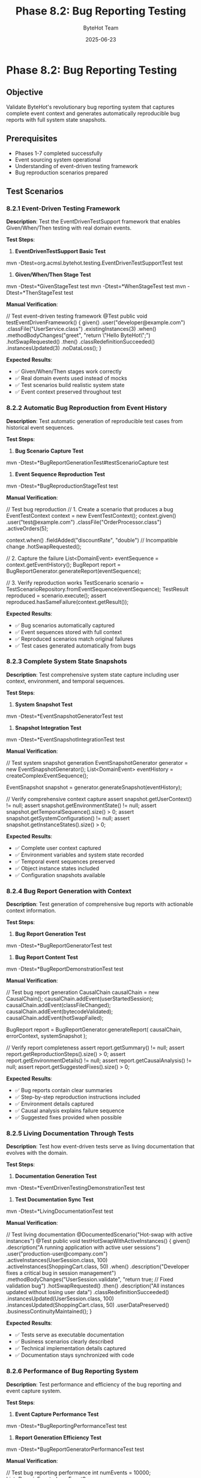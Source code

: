 #+TITLE: Phase 8.2: Bug Reporting Testing
#+AUTHOR: ByteHot Team
#+DATE: 2025-06-23

* Phase 8.2: Bug Reporting Testing

** Objective
Validate ByteHot's revolutionary bug reporting system that captures complete event context and generates automatically reproducible bug reports with full system state snapshots.

** Prerequisites
- Phases 1-7 completed successfully
- Event sourcing system operational
- Understanding of event-driven testing framework
- Bug reproduction scenarios prepared

** Test Scenarios

*** 8.2.1 Event-Driven Testing Framework

**Description**: Test the EventDrivenTestSupport framework that enables Given/When/Then testing with real domain events.

**Test Steps**:

1. **EventDrivenTestSupport Basic Test**
#+begin_src bash
mvn -Dtest=org.acmsl.bytehot.testing.EventDrivenTestSupportTest test
#+begin_src

2. **Given/When/Then Stage Test**
#+begin_src bash
mvn -Dtest=*GivenStageTest test
mvn -Dtest=*WhenStageTest test
mvn -Dtest=*ThenStageTest test
#+begin_src

**Manual Verification**:
#+begin_src java
// Test event-driven testing framework
@Test
public void testEventDrivenFramework() {
    given()
        .user("developer@example.com")
        .classFile("UserService.class")
        .existingInstances(3)
    .when()
        .methodBodyChanges("greet", "return \"Hello ByteHot\";")
        .hotSwapRequested()
    .then()
        .classRedefinitionSucceeded()
        .instancesUpdated(3)
        .noDataLoss();
}
#+begin_src

**Expected Results**:
- ✅ Given/When/Then stages work correctly
- ✅ Real domain events used instead of mocks
- ✅ Test scenarios build realistic system state
- ✅ Event context preserved throughout test

*** 8.2.2 Automatic Bug Reproduction from Event History

**Description**: Test automatic generation of reproducible test cases from historical event sequences.

**Test Steps**:

1. **Bug Scenario Capture Test**
#+begin_src bash
mvn -Dtest=*BugReportGenerationTest#testScenarioCapture test
#+begin_src

2. **Event Sequence Reproduction Test**
#+begin_src bash
mvn -Dtest=*BugReproductionStageTest test
#+begin_src

**Manual Verification**:
#+begin_src java
// Test bug reproduction
// 1. Create a scenario that produces a bug
EventTestContext context = new EventTestContext();
context.given()
    .user("test@example.com")
    .classFile("OrderProcessor.class")
    .activeOrders(5);

context.when()
    .fieldAdded("discountRate", "double")  // Incompatible change
    .hotSwapRequested();

// 2. Capture the failure
List<DomainEvent> eventSequence = context.getEventHistory();
BugReport report = BugReportGenerator.generateReport(eventSequence);

// 3. Verify reproduction works
TestScenario scenario = TestScenarioRepository.fromEventSequence(eventSequence);
TestResult reproduced = scenario.execute();
assert reproduced.hasSameFailure(context.getResult());
#+begin_src

**Expected Results**:
- ✅ Bug scenarios automatically captured
- ✅ Event sequences stored with full context
- ✅ Reproduced scenarios match original failures
- ✅ Test cases generated automatically from bugs

*** 8.2.3 Complete System State Snapshots

**Description**: Test comprehensive system state capture including user context, environment, and temporal sequences.

**Test Steps**:

1. **System Snapshot Test**
#+begin_src bash
mvn -Dtest=*EventSnapshotGeneratorTest test
#+begin_src

2. **Snapshot Integration Test**
#+begin_src bash
mvn -Dtest=*EventSnapshotIntegrationTest test
#+begin_src

**Manual Verification**:
#+begin_src java
// Test system snapshot generation
EventSnapshotGenerator generator = new EventSnapshotGenerator();
List<DomainEvent> eventHistory = createComplexEventSequence();

EventSnapshot snapshot = generator.generateSnapshot(eventHistory);

// Verify comprehensive context capture
assert snapshot.getUserContext() != null;
assert snapshot.getEnvironmentState() != null;
assert snapshot.getTemporalSequence().size() > 0;
assert snapshot.getSystemConfiguration() != null;
assert snapshot.getInstanceStates().size() > 0;
#+begin_src

**Expected Results**:
- ✅ Complete user context captured
- ✅ Environment variables and system state recorded
- ✅ Temporal event sequences preserved
- ✅ Object instance states included
- ✅ Configuration snapshots available

*** 8.2.4 Bug Report Generation with Context

**Description**: Test generation of comprehensive bug reports with actionable context information.

**Test Steps**:

1. **Bug Report Generation Test**
#+begin_src bash
mvn -Dtest=*BugReportGeneratorTest test
#+begin_src

2. **Bug Report Content Test**
#+begin_src bash
mvn -Dtest=*BugReportDemonstrationTest test
#+begin_src

**Manual Verification**:
#+begin_src java
// Test bug report generation
CausalChain causalChain = new CausalChain();
causalChain.addEvent(userStartedSession);
causalChain.addEvent(classFileChanged);
causalChain.addEvent(bytecodeValidated);
causalChain.addEvent(hotSwapFailed);

BugReport report = BugReportGenerator.generateReport(
    causalChain,
    errorContext,
    systemSnapshot
);

// Verify report completeness
assert report.getSummary() != null;
assert report.getReproductionSteps().size() > 0;
assert report.getEnvironmentDetails() != null;
assert report.getCausalAnalysis() != null;
assert report.getSuggestedFixes().size() > 0;
#+begin_src

**Expected Results**:
- ✅ Bug reports contain clear summaries
- ✅ Step-by-step reproduction instructions included
- ✅ Environment details captured
- ✅ Causal analysis explains failure sequence
- ✅ Suggested fixes provided when possible

*** 8.2.5 Living Documentation Through Tests

**Description**: Test how event-driven tests serve as living documentation that evolves with the domain.

**Test Steps**:

1. **Documentation Generation Test**
#+begin_src bash
mvn -Dtest=*EventDrivenTestingDemonstrationTest test
#+begin_src

2. **Test Documentation Sync Test**
#+begin_src bash
mvn -Dtest=*LivingDocumentationTest test
#+begin_src

**Manual Verification**:
#+begin_src java
// Test living documentation
@DocumentedScenario("Hot-swap with active instances")
@Test
public void testHotSwapWithActiveInstances() {
    given()
        .description("A running application with active user sessions")
        .user("production-user@company.com")
        .activeInstances(UserSession.class, 100)
        .activeInstances(ShoppingCart.class, 50)
    .when()
        .description("Developer fixes a critical bug in session management")
        .methodBodyChanges("UserSession.validate", "return true; // Fixed validation bug")
        .hotSwapRequested()
    .then()
        .description("All instances updated without losing user data")
        .classRedefinitionSucceeded()
        .instancesUpdated(UserSession.class, 100)
        .instancesUpdated(ShoppingCart.class, 50)
        .userDataPreserved()
        .businessContinuityMaintained();
}
#+begin_src

**Expected Results**:
- ✅ Tests serve as executable documentation
- ✅ Business scenarios clearly described
- ✅ Technical implementation details captured
- ✅ Documentation stays synchronized with code

*** 8.2.6 Performance of Bug Reporting System

**Description**: Test performance and efficiency of the bug reporting and event capture system.

**Test Steps**:

1. **Event Capture Performance Test**
#+begin_src bash
mvn -Dtest=*BugReportingPerformanceTest test
#+begin_src

2. **Report Generation Efficiency Test**
#+begin_src bash
mvn -Dtest=*BugReportGeneratorPerformanceTest test
#+begin_src

**Manual Verification**:
#+begin_src java
// Test bug reporting performance
int numEvents = 10000;
List<DomainEvent> largeEventSequence = generateEventSequence(numEvents);

long startTime = System.nanoTime();
EventSnapshot snapshot = generator.generateSnapshot(largeEventSequence);
long snapshotTime = System.nanoTime() - startTime;

startTime = System.nanoTime();
BugReport report = BugReportGenerator.generateReport(largeEventSequence);
long reportTime = System.nanoTime() - startTime;

assert snapshotTime < 1_000_000_000; // Less than 1 second
assert reportTime < 500_000_000;     // Less than 500ms
#+begin_src

**Expected Results**:
- ✅ Event capture has minimal performance impact
- ✅ Snapshot generation completes efficiently
- ✅ Bug report generation scales with event count
- ✅ Memory usage remains bounded

*** 8.2.7 Integration with External Bug Tracking

**Description**: Test integration capabilities with external bug tracking systems.

**Test Steps**:

1. **Bug Report Export Test**
#+begin_src bash
mvn -Dtest=*BugReportExportTest test
#+begin_src

2. **External Integration Test**
#+begin_src bash
mvn -Dtest=*BugTrackingIntegrationTest test
#+begin_src

**Manual Verification**:
#+begin_src java
// Test external integration
BugReport report = generateTestBugReport();

// Test different export formats
String markdown = report.toMarkdown();
String json = report.toJson();
String xml = report.toXml();

assert markdown.contains("## Reproduction Steps");
assert json.contains("\"eventSequence\"");
assert xml.contains("<bugReport>");

// Test integration with bug tracking systems
JiraIntegration jira = new JiraIntegration();
String issueId = jira.createIssue(report);
assert issueId != null;
#+begin_src

**Expected Results**:
- ✅ Multiple export formats supported
- ✅ Integration with common bug tracking systems
- ✅ Report format suitable for external consumption
- ✅ Automated issue creation possible

** Success Criteria

*** Automated Tests
- [ ] EventDrivenTestSupport tests pass
- [ ] Bug reproduction tests pass
- [ ] System snapshot tests pass
- [ ] Bug report generation tests pass
- [ ] Living documentation tests pass
- [ ] Performance tests meet criteria
- [ ] Integration tests pass

*** Manual Verification
- [ ] Event-driven tests work as intended
- [ ] Bug reproduction from history works
- [ ] System snapshots capture complete context
- [ ] Bug reports are comprehensive and actionable
- [ ] Tests serve as living documentation
- [ ] Performance acceptable for production use
- [ ] External integrations functional

*** Performance Criteria
- [ ] Event capture overhead < 5%
- [ ] Snapshot generation < 1 second for 10k events
- [ ] Bug report generation < 500ms
- [ ] Memory usage bounded and predictable

** Troubleshooting

*** Common Issues

**Issue**: Event-driven tests failing
**Solution**:
- Verify event store is properly configured
- Check event sequence ordering
- Ensure all required events are captured
- Test with simpler scenarios first

**Issue**: Bug reproduction not matching original
**Solution**:
- Verify complete event context captured
- Check for timing-dependent issues
- Ensure environment state is identical
- Review snapshot completeness

**Issue**: Poor bug reporting performance
**Solution**:
- Optimize event sequence processing
- Implement event filtering for relevance
- Cache expensive operations
- Consider parallel processing

**Issue**: Incomplete bug reports
**Solution**:
- Review system snapshot coverage
- Check causal chain analysis
- Verify environment capture
- Enhance context extraction

*** Debug Commands

#+begin_src bash
* Enable bug reporting debugging
export BYTEHOT_BUG_REPORTING_DEBUG=true
mvn test -Dtest=*BugReporting*

* Monitor event capture performance
jstat -gc $(pgrep java) 1s
java -XX:+PrintGCDetails -cp target/test-classes BugReportingPerformanceTest

* Test event sequence integrity
java -cp target/test-classes EventSequenceValidationTest

* Check bug report quality
find target/test-reports -name "*.md" -exec wc -l {} \;
#+begin_src

*** Bug Reporting Configuration

#+begin_src yaml
* bytehot.yml bug reporting settings
bytehot:
  bug-reporting:
    auto-capture: true
    max-event-history: 10000
    snapshot-detail-level: comprehensive
    export-formats:
      - markdown
      - json
    integrations:
      jira:
        enabled: true
        url: "https://company.atlassian.net"
      github:
        enabled: true
        repository: "company/project"
#+begin_src

** Next Steps

Once Phase 8.2 passes completely:
1. Proceed to [Phase 9: Integration & End-to-End](../phase-9-integration/end-to-end-scenarios.md)
2. Test bug reporting with real production scenarios
3. Integrate with actual bug tracking systems
4. Train development teams on event-driven testing
5. Establish bug reporting workflows and processes